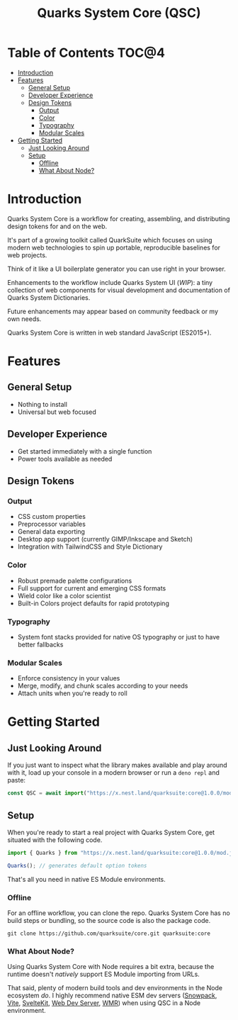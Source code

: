 #+TITLE: Quarks System Core (QSC)

[[./assets/quarks-system-core-logo.png]]

* Table of Contents :TOC@4:
- [[#introduction][Introduction]]
- [[#features][Features]]
  - [[#general-setup][General Setup]]
  - [[#developer-experience][Developer Experience]]
  - [[#design-tokens][Design Tokens]]
    - [[#output][Output]]
    - [[#color][Color]]
    - [[#typography][Typography]]
    - [[#modular-scales][Modular Scales]]
- [[#getting-started][Getting Started]]
  - [[#just-looking-around][Just Looking Around]]
  - [[#setup][Setup]]
    - [[#offline][Offline]]
    - [[#what-about-node][What About Node?]]

* Introduction

Quarks System Core is a workflow for creating, assembling, and distributing design tokens for and on
the web.

It's part of a growing toolkit called QuarkSuite which focuses on using modern web technologies to
spin up portable, reproducible baselines for web projects.

Think of it like a UI boilerplate generator you can use right in your browser.

Enhancements to the workflow include Quarks System UI (/WIP/): a tiny collection of web components
for visual development and documentation of Quarks System Dictionaries.

Future enhancements may appear based on community feedback or my own needs.

Quarks System Core is written in web standard JavaScript (ES2015+).

* Features

** General Setup

+ Nothing to install
+ Universal but web focused

** Developer Experience

+ Get started immediately with a single function
+ Power tools available as needed

** Design Tokens

*** Output

+ CSS custom properties
+ Preprocessor variables
+ General data exporting
+ Desktop app support (currently GIMP/Inkscape and Sketch)
+ Integration with TailwindCSS and Style Dictionary

*** Color

+ Robust premade palette configurations
+ Full support for current and emerging CSS formats
+ Wield color like a color scientist
+ Built-in Colors project defaults for rapid prototyping

*** Typography

+ System font stacks provided for native OS typography or just to have better fallbacks

*** Modular Scales

+ Enforce consistency in your values
+ Merge, modify, and chunk scales according to your needs
+ Attach units when you're ready to roll

* Getting Started

** Just Looking Around

If you just want to inspect what the library makes available and play around with it, load up your
console in a modern browser or run a =deno repl= and paste:

#+BEGIN_SRC js
const QSC = await import("https://x.nest.land/quarksuite:core@1.0.0/mod.js");
#+END_SRC

** Setup

When you're ready to start a real project with Quarks System Core, get situated with the following
code.

#+BEGIN_SRC js
import { Quarks } from "https://x.nest.land/quarksuite:core@1.0.0/mod.js";

Quarks(); // generates default option tokens
#+END_SRC

That's all you need in native ES Module environments.

*** Offline

For an offline workflow, you can clone the repo. Quarks System Core has no build steps or bundling,
so the source code is also the package code.

#+BEGIN_SRC shell
git clone https://github.com/quarksuite/core.git quarksuite:core
#+END_SRC

*** What About Node?

Using Quarks System Core with Node requires a bit extra, because the runtime doesn't /natively/
support ES Module importing from URLs.

That said, plenty of modern build tools and dev environments in the Node ecosystem /do/. I highly
recommend native ESM dev servers ([[https://www.snowpack.dev/ ][Snowpack]], [[https://vitejs.dev/][Vite]], [[https://kit.svelte.dev/][SvelteKit]], [[https://modern-web.dev/docs/dev-server/overview/][Web Dev Server]], [[https://github.com/preactjs/wmr][WMR]]) when using QSC in
a Node environment.
